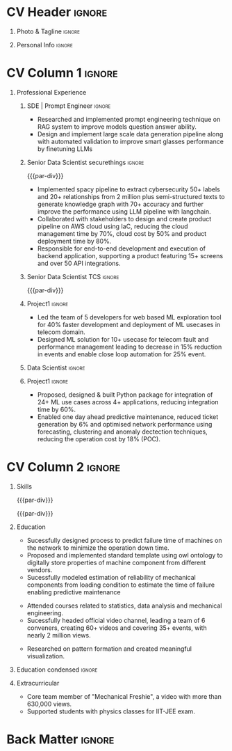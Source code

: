 * Config/Preamble :noexport:ATTACH:

:PROPERTIES:
:ID:       8f68008d-a285-4bae-a653-5488ec7ebd44
:END:
 adapted from @aidanscannell/[[https://github.com/aidanscannell/my-org-resume.git][my-org-resume]]
** LaTeX Config :ATTACH:
#+BEGIN_SRC emacs-lisp :exports none  :results none :eval always
(setq org-latex-logfiles-extensions (quote ("lof" "lot" "tex~" "aux" "idx" "log" "out" "toc" "nav" "snm" "vrb" "dvi" "fdb_latexmk" "blg" "brf" "fls" "entoc" "ps" "spl" "bbl" "xmpi" "run.xml" "bcf")))
(add-to-list 'org-latex-classes
             '("altacv" "\\documentclass[10pt,a4paper,ragged2e,withhyper]{altacv}

% Change the page layout if you need to
\\geometry{left=1.25cm,right=1.25cm,top=1.5cm,bottom=1.5cm,columnsep=1.2cm}

% Use roboto and lato for fonts
\\renewcommand{\\familydefault}{\\sfdefault}

% Change the colours if you want to
\\definecolor{SlateGrey}{HTML}{2E2E2E}
\\definecolor{LightGrey}{HTML}{666666}
\\definecolor{DarkPastelRed}{HTML}{450808}
\\definecolor{PastelRed}{HTML}{8F0D0D}
\\definecolor{GoldenEarth}{HTML}{E7D192}
\\colorlet{name}{black}
\\colorlet{tagline}{PastelRed}
\\colorlet{heading}{DarkPastelRed}
\\colorlet{headingrule}{GoldenEarth}
\\colorlet{subheading}{PastelRed}
\\colorlet{accent}{PastelRed}
\\colorlet{emphasis}{SlateGrey}
\\colorlet{body}{LightGrey}

% Change some fonts, if necessary
\\renewcommand{\\namefont}{\\Huge\\rmfamily\\bfseries}
\\renewcommand{\\personalinfofont}{\\footnotesize}
\\renewcommand{\\cvsectionfont}{\\LARGE\\rmfamily\\bfseries}
\\renewcommand{\\cvsubsectionfont}{\\large\\bfseries}

% Change the bullets for itemize and rating marker
% for \cvskill if you want to
\\renewcommand{\\itemmarker}{{\\small\\textbullet}}
\\renewcommand{\\ratingmarker}{\\faCircle}
"

               ("\\cvsection{%s}" . "\\cvsection*{%s}")
               ("\\cvevent{%s}" . "\\cvevent*{%s}")))
(setq org-latex-packages-alist 'nil)
(setq org-latex-default-packages-alist
      '(("rm" "roboto"  t)
        ("defaultsans" "lato" t)
        ("" "paracol" t)
        ))
#+END_SRC
#+LATEX_CLASS: altacv
#+LATEX_HEADER: \columnratio{0.6} % Set the left/right column width ratio to 6:4.
#+LATEX_HEADER: \usepackage[bottom]{footmisc}
*** Bibliography
# #+LATEX_HEADER: \DeclareNameAlias{sortna nme}{last-first}
#+LATEX_HEADER: \DeclareNameAlias{sortname}{given-family}
# #+LATEX_HEADER: \addbibresource{aidan.bib}
# #+LATEX_HEADER: \usepackage[citestyle=numeric-comp, maxcitenames=1, maxbibnames=4, doi=false, isbn=false, eprint=true, backend=bibtex, hyperref=true, url=false, natbib=true]{biblatex}
# #+LATEX_HEADER: \usepackage[backend=biber, sorting=nyvt, style=authoryear, firstinits]{biblatex}
# #+LATEX_HEADER: \usepackage[backend=natbib, giveninits=true]{biblatex}
#+LATEX_HEADER: \usepackage[style=trad-abbrv,sorting=none,sortcites=true,doi=false,url=false,giveninits=true,hyperref]{biblatex}

** Exporter Settings
#+AUTHOR: Madhusudan Kumar
#+EXPORT_FILE_NAME: ./resume.pdf
#+OPTIONS: toc:nil title:nil H:1
** Macros
#+MACRO: cvevent \cvevent{$1}{$2}{$3}{$4}
#+MACRO: cveventrole \cveventrole{$1}
#+MACRO: cvachievement \cvachievement{$1}{$2}{$3}{$4}
#+MACRO: cvtag \cvtag{$1}
#+MACRO: divider \divider
#+MACRO: par-div \par\divider
#+MACRO: new-page \newpage
#+MACRO: cveventacad \cveventacad{$1}{$2}{$3}{$4}{$5}
#+MACRO: cveventcomp \cveventcomp{$1}{$2}{$3}{$4}{$5}
#+MACRO: cvdomain \cvdomain{$1}

* CV Header :ignore:
** Photo & Tagline :ignore:
#+begin_export latex
\name{Madhusudan Kumar}
\photoR{2.8cm}{logo.png}
\tagline{Senior Data Scientist}
#+end_export

** Personal Info :ignore:
#+begin_export latex
\personalinfo{
  %\homepage{None}
  \email{kumarmadhusudhan689@gmail.com}
  \phone{+91 9969072292}
  %\location{Mumbai, India}
  \github{max12525k}
  \linkedin{max12525}
  %\dob{12 Jan 1995}
  %\driving{None}
}
\makecvheader
#+end_export

* CV Column 1 :ignore:
#+begin_export latex
\begin{paracol}{2}
#+end_export
** Personal Statement  :ignore:noexport:
#+begin_export latex
 \begin{quote}
 ``I am an aspiring data scientist who loves exploring new things with data''
 \end{quote}
#+end_export
** Personal Statement Amazon :ignore:noexport:
#+begin_export latex
 \begin{quote}
 ``I am an aspiring data scientist who loves exploring new things with data''
 \end{quote}
#+end_export
** Skills :ignore:noexport:
{{{cvtag(Python)}}}
{{{cvtag(Plotly)}}}
{{{cvtag(Scikit-learn)}}}
{{{cvtag(Pandas)}}}
{{{cvtag(Tensorflow)}}}
{{{cvtag(PyTorch)}}}
{{{cvtag(GenAI)}}}
{{{cvtag(LangChain)}}}
{{{cvtag(RAG)}}}
{{{cvtag(FastAPI)}}}
{{{cvtag(MongoDB)}}}
{{{cvtag(VectorDB)}}}
{{{cvtag(MYSQL/PostgreSQL)}}}
{{{cvtag(Git)}}}
{{{cvtag(Pulumi)}}}
{{{cvtag(CI/CD)}}}
{{{cvtag(AWS)}}}
{{{cvtag(Linux)}}}
{{{cvtag(Docker)}}}

** Professional Experience

*** SDE | Prompt Engineer :ignore:
{{{cvevent(ML Engineer | Prompt Engineer, Meta Tech Consultant | Unifytech, Nov 2023 - Ongoing, Mumbai, India)}}}

- Researched and implemented prompt engineering technique on RAG system to improve models question answer ability.
- Design and implement large scale data generation pipeline along with automated validation to improve smart glasses performance by finetuning LLMs

{{{cvtag(NLP)}}}
{{{cvtag(RAG)}}}
{{{cvtag(GenAI)}}}
{{{cvtag(VectorDB)}}}
{{{cvtag(LLM)}}}
{{{cvtag(Prompt Tuning)}}}

*** Senior Data Scientist securethings :ignore:
{{{par-div}}}
{{{cvevent(Senior Data Scientist, SecureThings.ai, Sep 2022 - Sep 2023, Pune\, India)}}}

# {{{cvdomain(Automative Cybersecurity)}}}
- Implemented spacy pipeline to extract cybersecurity 50+ labels and 20+ relationships from 2 million plus semi-structured texts to generate knowledge graph with 70+ accuracy and further improve the performance using LLM pipeline with langchain.
# - Designed and developed LLM pipeline using LangChain to improve labels and relationship extraction by 15% and reducing the time taken by 90%.
- Collaborated with stakeholders to design and create product pipeline on AWS cloud using IaC, reducing the cloud management time by 70%, cloud cost by 50% and product deployment time by 80%.
- Responsible for end-to-end development and execution of backend application, supporting a product featuring 15+ screens and over 50 API integrations.

{{{cvtag(NLP)}}}
{{{cvtag(NER)}}}
{{{cvtag(FastAPI)}}}
{{{cvtag(PyTorch)}}}
{{{cvtag(Docker)}}}
{{{cvtag(IaC)}}}
{{{cvtag(LLM)}}}

*** Senior Data Scientist TCS :ignore:
{{{par-div}}}
{{{cvevent(Senior Data Scientist, Tata Consultancy Services, Apr 2019 - Sep 2022, Mumbai\, India)}}}

*** Project1 :ignore:
# {{{cvdomain(Telecommunication)}}}
# - Participated in client calls for requirements gathering to refine product roadmap.
# - Collaborated with cross functional team, enabling solution delivery and model expainability.
- Led the team of 5 developers for web based ML exploration tool for 40% faster development and deployment of ML usecases in telecom domain.
- Designed ML solution for 10+ usecase for telecom fault and performance management leading to decrease in 15% reduction in events and enable close loop automation for 25% event.
# - Collaborated with clients to reduce the delivery time of mutually agreed milestone by 5%.
# - Collaberated with data engineer, domain expert and solution architect to design federated ML architecture to deploy ML solution across 5000+ sites to limit the response time in seconds

# {{{cvtag(Federated ML)}}}
# {{{cvtag(Scikit-Learn)}}}
# {{{cvtag(Pandas)}}}
# {{{cvtag(Leadership)}}}
# {{{cvtag(Linux)}}}
# {{{cvtag(MLOps)}}}
*** Data Scientist :ignore:
# {{{par-div}}}
{{{cveventrole(Data Scientist)}}}

*** Project1 :ignore:
# {{{cvdomain(Telecommunication)}}}
- Proposed, designed & built Python package for integration of 24+ ML use cases across 4+ applications, reducing integration time by 60%.
# - Optimise network management by building usecases for predictive maintenance of network, reduced fault ticket generation and detection of network performance loss (IP filing in progress)
# - Proposed, designed & built Python package for integration of 24+ ML use cases across 4+ applications, reducing integration time by 60%
# - Developed GUI application for end to end exploration of ML use cases by data scientist and domain expert alike
- Enabled one day ahead predictive maintenance, reduced ticket generation by 6% and optimised network performance using forecasting, clustering  and anomaly dectection techniques, reducing the operation cost by 18% (POC).
# - Reduced number of tickets by 6% via automating the identification of alarm’s cluster with root alarm (POC).
# - Improved network performance by deploying anomaly detection algorithm on MS Azure cloud for network loss and latency, detecting half an hour prior to performance degration (Patent in process).
# - Improved decision making by automating and optimising monthly forecasting of claims paid and premium collected by reducing MAPE by 10%.
# - Mentored two peers for integration of ML use cases across 4+ applications

{{{cvtag(Mlextend)}}}
{{{cvtag(Xgboost)}}}
{{{cvtag(Pyod)}}}
{{{cvtag(AZURE VM)}}}
{{{cvtag(Pytest)}}}
{{{cvtag(Mlflow)}}}
{{{cvtag(Statsmodels)}}}
{{{cvtag(Scikit-learn)}}}
{{{cvtag(SARIMAX)}}}
{{{cvtag(ETS)}}}
{{{cvtag(Plotly)}}}
{{{cvtag(NLP)}}}
***  Project 2 :ignore:noexport:
# {{{par-div}}}
# {{{cvdomain(Insurance)}}}
- Automated and optimised monthly forecasting of claims paid and premium collected, reducing average Mape by 10%
# - Explored and generated Covid-19 business impact report against all policies
# - Forecast monthly data storage capacity requirement for effective functioning of database
# - Estimate CRUD execution time for improved delivery of executive reports

# {{{cvtag(Timeseries Forecasting)}}}
# {{{cvtag(Data Analysis)}}}
# {{{cvtag(Reporting)}}}
# {{{cvtag(ARIMA)}}}
# {{{cvtag(Data Analysis)}}}
# {{{cvtag(Data wrangling)}}}
# {{{cvtag(ARIMA)}}}
*** Research Intership :ignore:noexport:
# {{{par-div}}}
 {{{cvevent(Research Internship, Chiba University, May 2016 - Jun 2016, Chiba\, Japan)}}}
# {{{cveventacad(Research Internship, Chiba University, Prof. T. Sakurai, May 2016 - Jun 2016, Chiba\, Japan)}}}

- Explored linear diffusive coupled neurons (FHN coupled system) with heterogeneous external forcing to study pattern formation
# - Conducted nonlinear stability analysis to obtain significant parameters & visualize their behaviour near stability points to understand contribution to pattern formation

# {{{cvtag(Visualization)}}}
# {{{cvtag(MATLAB)}}}
# {{{cvtag(Linear algebra)}}}
# {{{cvtag(Overseas Experience)}}}

** Projects :noexport:
*** Masters thesis :ignore:noexport:
# {{{cveventacad(Reliability Analysis of Self-Aware Components on Network, Indian Institue of Technology\, Bomaby , Prof. M.S. Kulkarni \& Prof. T.K Bhandarkar, July 2017 - Nov 2018, Mumbai\, India)}}}
# {{{cveventacad(Masters Thesis, Indian Institue of Technology\, Bomaby , Prof. M.S. Kulkarni, July 2017 - Nov 2018, Mumbai\, India)}}}
- Sucessfully designed process to predict the failure time of new installed machine on the network to minimize the operation down time of network
- Proposed and Implemented standard template to digitally store properties of machine component from different vendors, optimising the digital processing of components
- Sucessfully modeled estimation of reliability of mechanical components from loading condition to estimate the time of failure enabling predictive maintenance
# {{{par-div}}}
** Position of Responsibility :noexport:
{{{cvevent(Overall Coordinator, IIT-BBC, Apr 2015 - Mar 2016, Mumbai\, India)}}}
- Sucessfully headed official video channel, leading a team of 6 conveners, creating 60+ videos and covering 35+ events, with nearly 2 million views
# -  Interviewed 10+ Artists & Covered 40+ events in SpicMacay convention 2015
# {{{cvtag(Leadership)}}}
# {{{cvtag(Communication)}}}
# {{{cvtag(Video editing)}}}
# {{{cvtag()}}}


** Newpage :ignore:noexport:
# {{{new-page}}}

** A day of my life :noexport:
# #+begin_export latex
# % \medskip

# % \cvsection{A Day of My Life}

# % % Adapted from @Jake's answer from http://tex.stackexchange.com/a/82729/226
# % % \wheelchart{outer radius}{inner radius}{
# % % comma-separated list of value/text width/color/detail}
# % \wheelchart{1.5cm}{0.5cm}{%
# %   6/8em/accent!30/{Sleep,\\beautiful sleep},
# %   3/8em/accent!40/Eat,
# %   8/8em/accent!60/Work Fast to Sleep More,
# %   2/10em/accent/Sleep More,
# %   5/6em/accent!20/pull everyone's leg,
# % }

# % % use ONLY \newpage if you want to force a page break for
# % % ONLY the current column
# % \newpage
# #+end_export

** Newpage :ignore:noexport:
# {{{new-page}}}


* CV Column 2 :ignore:
# Switch to the right column - will automatically move to the next page.
#+begin_export latex
\switchcolumn
#+end_export

** Skills
{{{cvtag(Python)}}}
{{{cvtag(RAG)}}}
{{{cvtag(Scikit-learn)}}}
{{{cvtag(VectorDB)}}}
{{{cvtag(GenAI)}}}
{{{cvtag(Keras)}}}
{{{cvtag(PyTorch)}}}
{{{cvtag(LangChain)}}}
{{{par-div}}}

{{{cvtag(FastAPI)}}}
{{{cvtag(MongoDB)}}}
{{{cvtag(SQL)}}}
{{{cvtag(MLOPS)}}}
{{{par-div}}}

{{{cvtag(Git)}}}
{{{cvtag(IaC)}}}
{{{cvtag(AWS)}}}
{{{cvtag(Linux)}}}
{{{cvtag(Docker)}}}


** Education
{{{cvevent(M.Tech\ in Mechanical Engineering, IIT-B, Jul 2017 - Nov 2018,)}}}
# - Specialization in CADA
- Sucessfully designed process to predict failure time of machines on the network to minimize the operation down time.
- Proposed and implemented standard template using owl ontology to digitally store properties of machine component from different vendors.
- Sucessfully modeled estimation of reliability of mechanical components from loading condition to estimate the time of failure enabling predictive maintenance

# {{{divider}}}

{{{cvevent(B.Tech\ in Mechanical Engineering, IIT-B, Jul 2013 - Jun 2017,)}}}
- Attended courses related to statistics, data analysis and mechanical engineering.
- Sucessfully headed official video channel, leading a team of 6 conveners, creating 60+ videos and covering 35+ events, with nearly 2 million views.
# {{{divider}}}

{{{cvevent(Internship\ in Non Linear Dynamics, Chiba University, May 2016 - Jun 2016,)}}}
- Researched on pattern formation and created meaningful visualization.

** Education condensed :ignore:
** Education :ignore:noexport:
{{{cvevent(M.Tech+B.Tech\ in Mechanical Engineering, Indian Institute of Technology Bombay, Jul 2013 - Nov 2018, Mumbai\, India)}}}

- Sucessfully designed process to predict failure time of machines on the network to minimize the operation downtime.
- Proposed and implemented standard template using owl ontology to digitally store properties of machine component from different vendors.
- Sucessfully headed official video channel, leading a team of 6 conveners, creating 60+ videos and covering 35+ events, with nearly 2 million views.
- Researched on pattern formation and created meaningful visualization as an Intern in non-linear dynamics at Chiba University, Japan.
** Newpage :ignore:noexport:
#+BEGIN_EXPORT latex
% \newpage
#+END_EXPORT

** My Life Philosophy :noexport:
#+begin_export latex
% \begin{quote}
% ``Love''
% \end{quote}
#+end_export

# ** Most Proud Of :ignore:
# #+begin_export latex
# \cvsection{Most Proud of}
# #+end_export

# #+begin_export latex
#
# #+end_export

# #+begin_export latex
# \divider

# #+end_export

** Extracurricular

# - Sucessfully headed official video channel of IIT-BBC, leading a team of 6 conveners, creating 60+ videos and covering 35+ events, with nearly 2 million views.
# - Mentored 100+ students to produce 20+ short films during Freshizza festival
- Core team member of "Mechanical Freshie", a video with more than 630,000 views.
- Supported students with physics classes for IIT-JEE exam.
# {{{cvachievement(\faCertificate,Mentor freshmen in Video E, )}}}
# - Customize emacs in free time for optimised development
# {{{divider}}}

** Certification :ignore:noexport:

- Data Analysis with Pandas and Python
- Python for Timeseries Data Analysis
# {{{cvachievement(\faTrophy,abc , Bronze/Silver/Gold)}}}

** Languages :noexport:
#+begin_export latex
% \cvsection{Languages}

% \cvskill{English}{5}
% \divider

% \cvskill{Hindi}{4}
% \divider

% \cvskill{Bhojpuri}{3}

% %% Yeah I didn't spend too much time making all the
% %% spacing consistent... sorry. Use \smallskip, \medskip,
% %% \bigskip, \vpsace etc to make ajustments.
% \medskip
#+end_export


* Back Matter :ignore:
#+begin_export latex
\end{paracol}
\end{document}
#+end_export
